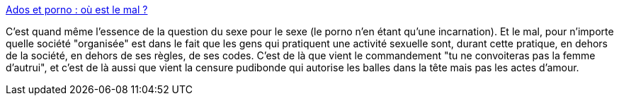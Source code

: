 :jbake-type: post
:jbake-status: published
:jbake-title: Ados et porno : où est le mal ?
:jbake-tags: sexe,article,plaisir,censure,_mois_juil.,_année_2013
:jbake-date: 2013-07-03
:jbake-depth: ../
:jbake-uri: shaarli/1372852250000.adoc
:jbake-source: https://nicolas-delsaux.hd.free.fr/Shaarli?searchterm=http%3A%2F%2Fsexes.blogs.liberation.fr%2Fagnes_giard%2F2013%2F07%2Fados-et-porno-o%25C3%25B9-est-le-mal-.html&searchtags=sexe+article+plaisir+censure+_mois_juil.+_ann%C3%A9e_2013
:jbake-style: shaarli

http://sexes.blogs.liberation.fr/agnes_giard/2013/07/ados-et-porno-o%C3%B9-est-le-mal-.html[Ados et porno : où est le mal ?]

C'est quand même l'essence de la question du sexe pour le sexe (le porno n'en étant qu'une incarnation). Et le mal, pour n'importe quelle société "organisée" est dans le fait que les gens qui pratiquent une activité sexuelle sont, durant cette pratique, en dehors de la société, en dehors de ses règles, de ses codes. C'est de là que vient le commandement "tu ne convoiteras pas la femme d'autrui", et c'est de là aussi que vient la censure pudibonde qui autorise les balles dans la tête mais pas les actes d'amour.

